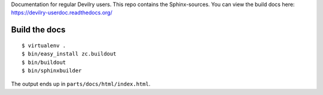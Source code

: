 Documentation for regular Devilry users. This repo contains
the Sphinx-sources. You can view the build docs here:
https://devilry-userdoc.readthedocs.org/


Build the docs
##############
::

    $ virtualenv .
    $ bin/easy_install zc.buildout
    $ bin/buildout
    $ bin/sphinxbuilder

The output ends up in ``parts/docs/html/index.html``.
